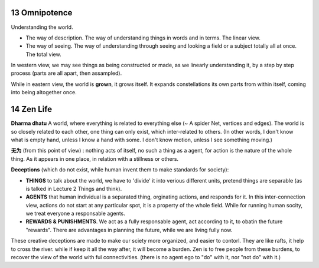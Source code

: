 13 Omnipotence
===================

Understanding the world.

* The way of description. The way of understanding things in words and in terms. The linear view.
* The way of seeing. The way of understanding through seeing and looking a field or a subject totally all at once. The total view.

In western view, we may see things as being constructed or made, as we linearly understanding it, by a
step by step process (parts are all apart, then assampled).

While in eastern view, the world is **grown**, it grows itself. It expands constellations
its own parts from within itself, coming into being altogether once.

14 Zen Life
=====================

**Dharma dhatu**  A world, where everything is related to everything else (~ A spider Net, vertices and edges).
The world is so closely related to each other, one thing can only exist, which inter-related
to others.
(In other words, I don't know what is empty hand, unless I know a hand with some. I don't know motion, unless
I see something moving.)

**无为** (from this point of view) : nothing acts of itself, no such a thing as a agent, for action is the nature of the whole thing.
As it appears in one place, in relation with a stillness or others.

**Deceptions** (which do not exist, while human invent them to make standards for society):

* **THINGS** to talk about the world, we have to 'divide' it into verious different units, pretend things are separable (as is talked in Lecture 2 Things and think).
* **AGENTS** that human individual is a separated thing, orginating actions, and responds for it. In this inter-connection view, actions do not start at any particular spot, it is a property of the whole field. While for running human socity, we treat everyone a responsable agents.
* **REWARDS & PUNISHMENTS**. We act as a fully responsable agent, act according to it, to obatin the future "rewards". There are advantages in planning the future, while we are living fully now.

These creative deceptions are made to make our sciety more organized, and easier to contorl.
They are like rafts, it help to cross the river. while if keep it all the way after, it will become a burden.
Zen is to free people from these burdens, to recover the view of the world with ful connectivities.
(there is no agent ego to "do" with it, nor "not do" with it.)
